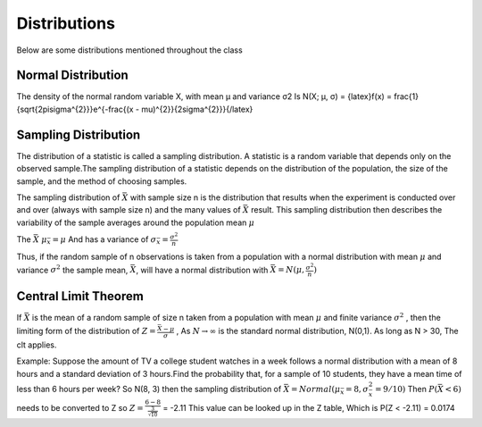 ================
Distributions
================

Below are some distributions mentioned throughout the class

Normal Distribution
===================

The density of the normal random variable X, with mean µ and variance σ2 Is
N(X; µ, σ) = {latex}f(x) = \frac{1}{\sqrt{2\pi\sigma^{2}}}e^{-\frac{(x - \mu)^{2}}{2\sigma^{2}}}{/latex} 

Sampling Distribution
=====================

The distribution of a statistic is called a sampling distribution.​ A statistic is a random variable that depends only on the observed sample.​
The sampling distribution of a statistic depends on the distribution of the population, the size of the sample, and the method of choosing samples.​

The sampling distribution of :math:`\bar{X}` with sample size n is the distribution that results when the experiment is conducted over and over 
(always with sample size n) and the many values of :math:`\bar{X}` result. This sampling distribution then describes the variability of the sample
averages around the population mean :math:`\mu`

The :math:`\bar{X}` :math:`\mu_{\bar{x}} = \mu` And has a variance of :math:`\sigma_{\bar{x}} = \frac{\sigma^2}{n}`

Thus, if the random sample of n observations is taken from a population with a normal distribution with mean :math:`\mu` and variance :math:`\sigma^2` the sample mean, 
:math:`\bar{X}`, will have a normal distribution with :math:`\bar{X} = N(\mu, \frac{\sigma^2}{n})`

Central Limit Theorem
=====================

If :math:`\bar{X}` is the mean of a random sample of size n taken from a population with mean :math:`\mu` and finite variance :math:`\sigma^2` , then the limiting form of the 
distribution of :math:`Z=\frac{\bar{X}-\mu}{\sigma}` , As :math:`N \to \infty` is the standard normal distribution, N(0,1). As long as N > 30, The clt applies.

Example:
Suppose the amount of TV a college student watches in a week follows a normal distribution with a mean of 8 hours and a standard deviation of 3 hours.​
Find the probability that, for a sample of 10 students, they have a mean time of less than 6 hours per week?
So N(8, 3) then the sampling distribution of :math:`\bar{X} = Normal(\mu_{\bar{x}} = 8, \sigma_{\bar{x}}^2 = 9/10 )`
Then :math:`P(\bar{X} < 6)` needs to be converted to Z so :math:`Z=\frac{6-8}{\frac{3}{\sqrt{10}}}` = -2.11
This value can be looked up in the Z table, Which is P(Z < -2.11) = 0.0174


